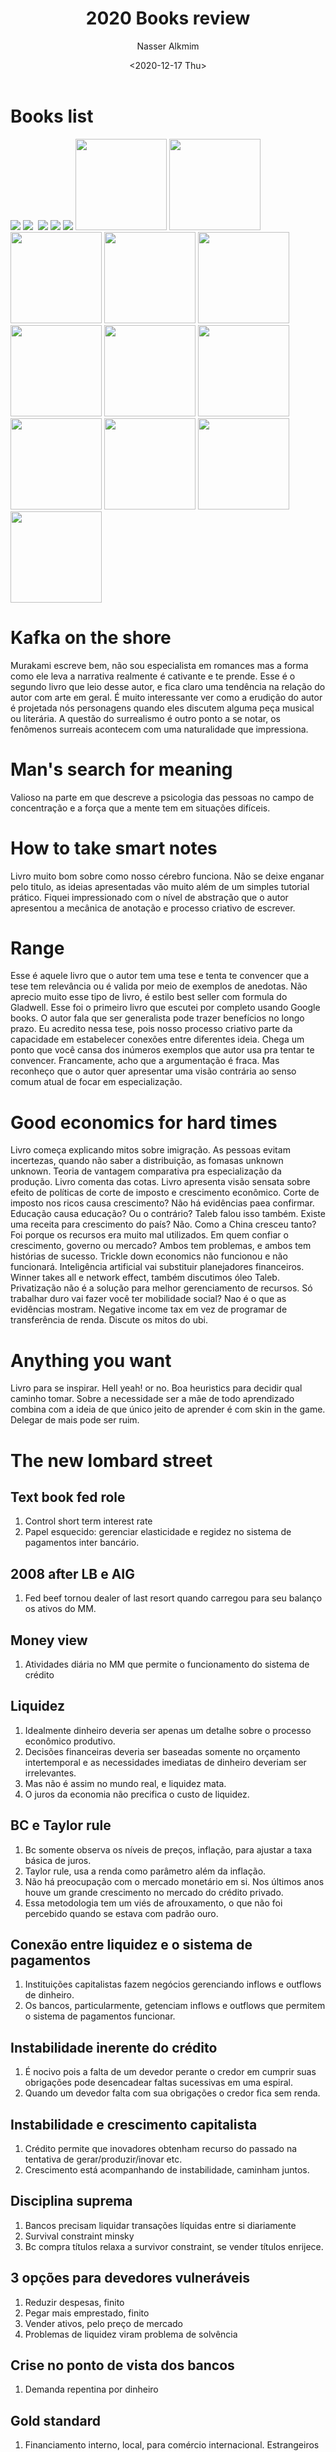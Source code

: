 #+title: 2020 Books review
#+date: <2020-12-17 Thu>
#+author: Nasser Alkmim
#+email: nasser.alkmim@gmail.com
#+tags[]: books
#+toc: t
* Books list
#+begin_export html
<img src="71H+DyKPwyL._AC_UY218_.jpg" style="display: revert; max-width: fit-content;">
<img src="41-m35gRb3L._AC_UY218_.jpg" style="display: revert; max-width: fit-content;">
<img src="" style="display: revert; max-width: fit-content;">
<img src="81A0MWyFUeL._AC_UY218_.jpg" style="display: revert; max-width: fit-content;">
<img src="71tET8K-+yL._AC_UY218_.jpg" style="display: revert; max-width: fit-content;">
<img src="71RJTTcMuVL._AC_UY218_.jpg" style="display: revert; max-width: fit-content;">
<img src="91I38tbJL6L._AC_UY218_.jpg" style="display: revert; max-width: fit-content; width: 146px" >
<img src="61ogVbgK7sL._AC_UY218_.jpg" style="display: revert; max-width: fit-content; width: 146px" >
<img src="51-sQb9AZWL._SX323_BO1,204,203,200_.jpg" style="display: revert; max-width: fit-content; width: 146px;" >
<img src="71UhBrBaSJL._AC_UY218_.jpg" style="display: revert; max-width: fit-content; width: 146px;" >
<img src="" style="display: revert; max-width: fit-content; width: 146px;" >
<img src="710glEdDlfL._AC_UY218_.jpg" style="display: revert; max-width: fit-content; width: 146px;" >
<img src="7127hsR6OyL._AC_UL320_.jpg" style="display: revert; max-width: fit-content; width: 146px;" >
<img src="61R9B9qIw1L._AC_UL320_.jpg" style="display: revert; max-width: fit-content; width: 146px;" >
<img src="41CMC4k3Y6L._AC_UY218_.jpg" style="display: revert; max-width: fit-content; width: 146px;" >
<img src="715Ez1+4UtL._AC_UY218_.jpg" style="display: revert; max-width: fit-content; width: 146px;" >
<img src="81Gj5-AvDCL._AC_UY218_.jpg" style="display: revert; max-width: fit-content; width: 146px;" >
<img src="71-B5PaDmoL._AC_UL320_.jpg" style="display: revert; max-width: fit-content; width: 146px;" >
#+end_export

* Kafka on the shore
Murakami escreve bem, não sou especialista em romances mas a forma como ele leva a narrativa realmente é cativante e te prende.
Esse é o segundo livro que leio desse autor, e fica claro uma tendência na relação do autor com arte em geral. É muito interessante ver como a erudição do autor é projetada nós personagens quando eles discutem alguma peça musical ou literária.
A questão do surrealismo é outro ponto a se notar, os fenômenos surreais acontecem com uma naturalidade que impressiona.

* Man's search for meaning
Valioso na parte em que descreve a psicologia das pessoas no campo de concentração e a força que a mente tem em situações difíceis.

* How to take smart notes

Livro muito bom sobre como nosso cérebro funciona. 
Não se deixe enganar pelo titulo, as ideias apresentadas vão muito além de um simples tutorial prático.
Fiquei impressionado com o nível de abstração que o autor apresentou a mecânica de anotação e processo criativo de escrever.
* Range
Esse é aquele livro que o autor tem uma tese e tenta te convencer que a tese tem relevância ou é valida por meio de exemplos de anedotas.
Não aprecio muito esse tipo de livro, é estilo best seller com formula do Gladwell.
Esse foi o primeiro livro que escutei por completo usando Google books.
O autor fala que ser generalista pode trazer benefícios no longo prazo.
Eu acredito nessa tese, pois nosso processo criativo parte da capacidade em  estabelecer conexões entre diferentes ideia.
Chega um ponto que você cansa dos inúmeros exemplos que autor usa pra tentar te convencer.
Francamente, acho que a argumentação é fraca. Mas reconheço que o autor quer apresentar uma visão contrária ao senso comum atual de focar em especialização.
* Good economics for hard times
Livro começa explicando mitos sobre imigração.
As pessoas evitam incertezas, quando não saber a distribuição, as fomasas unknown unknown.
Teoria de vantagem comparativa pra especialização da produção.
Livro comenta das cotas.
Livro apresenta visão sensata sobre efeito de políticas de corte de imposto e crescimento econômico.
Corte de imposto nos ricos causa crescimento? Não há evidências paea confirmar.
Educação causa educação? Ou o contrário? Taleb falou isso também.
Existe uma receita para crescimento do país? Não.
Como a China cresceu tanto? Foi porque os recursos era muito mal utilizados.
Em quem confiar o crescimento, governo ou mercado? Ambos tem problemas, e ambos tem histórias de sucesso.
Trickle down economics não funcionou e não funcionará.
Inteligência artificial vai substituir planejadores financeiros.
Winner takes all e network effect, também discutimos óleo Taleb.
Privatização não é a solução para melhor gerenciamento de recursos.
Só trabalhar duro vai fazer você ter mobilidade social? Nao é o que as evidências mostram. 
Negative income tax em vez de programar de transferência de renda.
Discute os mitos do ubi.
* Anything you want
Livro para se inspirar.
Hell yeah! or no. Boa heuristics para decidir qual caminho tomar.
Sobre a necessidade ser a mãe de todo aprendizado  combina com a ideia de que único jeito de aprender é com skin in the game.
Delegar de mais pode ser ruim.
* The new lombard street
** Text book fed role
1. Control short term interest rate
2. Papel esquecido: gerenciar elasticidade e regidez no sistema de pagamentos inter bancário.

** 2008 after LB e AIG
1. Fed beef tornou dealer of last resort quando carregou para seu balanço os ativos do MM.

** Money view
1. Atividades diária no MM que permite o funcionamento do sistema de crédito

** Liquidez
1. Idealmente dinheiro deveria ser apenas um detalhe sobre o processo econômico produtivo.
2. Decisões financeiras deveria ser baseadas somente no orçamento intertemporal e as necessidades imediatas de dinheiro deveriam ser irrelevantes.
3. Mas não é assim no mundo real, e liquidez mata.
4. O juros da economia não precifica o custo de liquidez.

** BC e Taylor rule
1. Bc somente observa os níveis de preços, inflação, para ajustar a taxa básica de juros.
2. Taylor rule, usa a renda como parâmetro além da inflação.
3. Não há preocupação com o mercado monetário em si. Nos últimos anos houve um grande crescimento no mercado do crédito privado.
4. Essa metodologia tem um viés de afrouxamento, o que não foi percebido quando se estava com padrão ouro.

** Conexão entre liquidez e o sistema de pagamentos
1. Instituições capitalistas fazem negócios gerenciando inflows e outflows de dinheiro.
2. Os bancos, particularmente, getenciam inflows e outflows que permitem o sistema de pagamentos funcionar.

** Instabilidade inerente do crédito
1. É nocivo pois a falta de um devedor perante o credor em cumprir suas obrigações pode desencadear faltas sucessivas em uma espiral.
2. Quando um devedor falta com sua obrigações o credor fica sem renda.

** Instabilidade e crescimento capitalista
1. Crédito permite que inovadores obtenham recurso do passado na tentativa de gerar/produzir/inovar etc.
2. Crescimento está acompanhando de instabilidade, caminham juntos.

** Disciplina suprema
1. Bancos precisam liquidar transações líquidas entre si diariamente
2. Survival constraint minsky
3. Bc compra títulos relaxa a survivor constraint, se vender títulos enrijece.

** 3 opções para devedores vulneráveis
1. Reduzir despesas, finito
2. Pegar mais emprestado, finito
3. Vender ativos, pelo preço de mercado
4. Problemas de liquidez viram problema de solvência

** Crise no ponto de vista dos bancos
1. Demanda repentina por dinheiro

** Gold standard
1. Financiamento interno, local, para comércio internacional. Estrangeiros não querem Bill of exchange, querem ouro.
2. Demanda estrangeira significa reduzir reservas de ouro
3. O que ocorre se beo não consegue mais aparidade ouro libra, sai do padrão ouro..
4. Gold dollar par ficou marcado pro Bretton woods em 1944 e acabou em 1973.
5. Fed, após saída do padrão ouro, pode criar moeda para atender demanda externa e também demanda externa, pois o dólar é considerado reserva global.
6. Fed não precisou manter juros alto para preservar suas reservas internacionais, não é mais ouro, é o próprio dólar no passivo.
7. Juros altos atraem ouro de mm internacional. Fora do padrão ouro não é necessário flutuações no juros para satisfazer demanda por ouro.

** Problemas do padrão ouro
1. Flutuações nas negociações, especialmente pelo caráter sazonal da agricultura.
2. Inelasticidade do dinheiro e rigidez no requerimento de reservas era receita para crashes.
3. Um banco que empresta dinheiro perde reservas quando seus depósitos são transferidos para outros bancos como pagamento.
4. Esse banco é forçado a pegar emprestado reservas para manter nível legal mínimo.
5. Durante safra, demanda por crédito aumenta, pressionando juros pra cima. Bancos prevendo esse ciclo, mantém reservas em excesso e as emprestam no mm em NY. Diminui o juros no mm. Cria sazonalidade de juros.
6. Crise se manifesta como dificuldade dos bancos em manter reservas mínimas.

** The new lombardstreet
1. Money market mais usado repo
2. Bc reserves em vez de Pound e dollar em vez de gold
3. Financiamento não é usado para possibilitar a produção de um ativo mas simplesmente para controla-lo (holding of financial asset)
4. Em vez de o fed apenas controlar a taxa na discount window, ele controla a oferta que é usada no mercado interbancário.
5. Bancos resolviam problema de falta de reservas emitindo uma moeda emergencial contra colateral de dívida privada.

** Primary dealers
1. Entidades que ofertam pra comprar os títulos oferecidos pelo bc sempre que ele quiser.

** Money market and capital markets
1. Private dealers se financiam no mercado monetário, funding liquidity é crucial para controle do inventário
2. Transações de mercado representam o market liquidity como sendo a habilidade do dealer em vender suas posições.

** Monetary policy mechanism before 2008
1. Fed alterar a ffm pra cima
2. Custo de financiamento aumenta para os dealers
3. Induz deleaveraging prós dealers, e altera o spread
4. Fed alterar para baixo diminui a pressão para loquidar
5. After 2008. Valuations foram dúvidadas, haircut aumentou. Forçou deleaveraging.
6. Private credit market o colateral usa os preços de mercado. Não usa valuations.
7. Bc é um mm dealer de last resort porque permite que lenders e borrowers se encontrem através dele, cobrando um pouco a mais por isso.

** Bancos americanos e londrinos
1. Americanos também financiavam capital fixo e não só working capital
2. Bancos americanos, no que se trata de liquidez diária, não precisam se preocupar tanto com liquidar os ativos (empréstimos de longo prazo) mas sim do poder de shiftability no mm.
3. Shiftability depende de security dealers.
4. Shiftability impõem problemas em tempos de crise quando todo mundo quer vender e poucos querem comprar.

** War finance
1. 1916 fed passou a poder emitir federal reserve notes contra treasury colateral.
2. Dívida pública multiplicou por 25 em 2 anos.
3. Fed absorveu 2bi de ust para distribuir.

** Tentativas de retornar ao padrão ouros após ww1 e crise de 29
1. Saída do padrão ouro na ww1
2. Demanda por reservas eram prontamente fornecidas pelo fed e reabsorvidas quando não necessárias.
3. Juros menos volátil e baixo acelerou a bolha de ações.
4. Reservas flutuantes implica a não dependência dos EUA no mercado de ouro internacional.
5. Crédito externo continuou expandindo tendo como base maiores valuations (boom).
6. Em vez dos bancos precisaram recorrer ao mercado internacional para atender requerimentos de reservas, eles eram atendidos pelo fed. Isso reduziu volatilidade nós juros que já estavam baixos.
7. Fed percebeu tarde, aumento no discount window não preveniu expansão do crédito fora do sistema bancário (shadow banking)
8. No boom, bancos em NY, eram apenas "brokers". Não entendi...(using their "brokers' loans for the account of others" to channel funds to the stock market)
9. Aumento no juros do discount window atraiu mais investidores para a bolsa...

** Erros do FED em 29
1. Fed estava disposto a emprestar, mas não contra colateral de títulos do setor privado cujo preço vinha caindo.
2. Problemas com shadow banking, seus ativos derretendo, não conseguiam financiar eles, liquidez, ameaça a solvência. Afetou os bancos que estavam sob controle do fed.
3. Em 31 fed aumentou taxa de desconto para reduzir saídas de ouro.
4. Fed não monetizou ativos dos bancos por eles serem especulativos. Isso foi um erro que levou vários bancos a falência.

** Before 2008 monetary policy strong rule
1. Discount rate acima da taxa de mercado
2. Usar omo para acomodar aumento da demanda por descontos, com isso não precisa aumenta o número de descontos e sim ativamente acomodar com omo.
3. Fed expandia e contraia suas reservas para acomodar as flutuações sazonais da demanda por crédito.
4. Tentativas de voltar ao padrão ouro pre ww1, prevenir que flutuações no crédito interno influencie o mercado global de ouro.
5. 1920 controle das reservas por meio de omo.


** Government as investment bank
1. Intermediario entre ultimate savers e investment outlet.
2. Período entre guerras.
3. Fed manteve juros baixo para os títulos públicos por meio da garantia em converter em cash.
4. Teoria de empréstimos comercial foi esquecida em detrimento do conceito de shiftability.
5. Fed se livrou da obrigação de travar juros da diva apenas em 1951. E se livrou do controle da dívida de longo prazo, apenas bills. Shiftability de longe term maturities cabe aos dealers setor privado.
6. Dealers privados se financiam no mercado monetário de curto prazo que o fed controla. Fed influência indiretamente shiftability de títulos de longo prazo.
7. Conexão do money market com securities market através dos dealers. Retorna aos tempos antes da depressão.

** Shiftability view e atuação do fed
1. Shiftability significa que o fed iria estar disposto a emprestar contra qualquer colateral de forma a fornecer liquidez imediata para que obrigações sejam cumpridas. Bank act 1935. Fed suportando os dealers que em momentos de crise teriam garantia de liquidez na discount window.
2. 1937 fed se comprometeu a intervir ativamente no mm por omo em vez de esperar bancos pedirem desconto. Fed assume papel de dealer.
3. Shiftability se opõem ao caso de self liquidation, acho que cria uma espiral de depreciação do ativo.
4. Fed foca em funding liquidity, suportando dealers, e indiretamente suporta market liquidity desempenhado pelos dealers.

** Fed ww2
1. Fed se tornou market maker pra ust e fixava o preço.
2. Novo crédito ia primariamente para o governo. Setor privado apenas pagava dívida e acumulava ust.
3. Private capital market desapareceram.
4. Juros baixo nas bills de curto prazo fez com que ninguém do setor privado quisesse. Fed era dono de quase todas. Aumentou juros de curto prazo para recriar mm.
5. Reconstruir o sistema de dealers no mercado de capitais privado.
6. Fed focava em monitorar as reservas em excesso. Desenvolvimento do ffm.

** Gurley and shaw
1. New deal regulações nos bancos estava causando supressão na acumulação de capital.
2. Novos intermediários como fundos de pensão, seguradoras estavam agindo como banco.
3. Households preferem ativos liquidos

** Market liquidity e funding liquidity
1. Market liquidity quando o emprestador faz um empréstimo, ele entrega dinheiro. Para receber esse dinheiro antes o único modo é "vender o empréstimo" no mercado.
2. Funding liquidity quando o mutuário se propõem a fazer pagamento ao credor,. Única forma de postergar o pagamento é pagar pra outra pessoa fazer.

** Minsky e instabilidade
1. Fragilidade vem de mensuração de ativos e score de crédito.

** Currency swap
1. Variação de swap de iou
2. Empréstimos paralelos podem circundar restrições em negociações com moedas
3. Empréstimos são feitos entre subsidiárias nos respectivos países. Não há fluxo de moeda entre os países.
4. Na prática o empréstimo paralelo é implícito para evitar necessidades de reservas de capital requeridas
5. Bancos são intermediários naturais, por isso tem filiais em vários países.
6. Hedge dessa operação é feita por meio do swap reverso? Com outro banco. Baixo risco aparente.
7. Arbitragem entre moedas faz a precificação de empréstimos seja independente da nacionalidade....
8. Essa transação afeta juros americano e expectativa de valorização do dólar frente a outras moedas 

** Uip
1. Uncovered interest parity
2. Dois investimentos são equivalentes e a única diferença é o exchange rate

** Pós guerra, dólar e ouro
1. Moedas estavam desvalorizadas com Relação ao dólar para facilitar transição após guerra. Dólar comprava muitas libras, eg.
2. Moeda desvalorizada causa pressão no dólar... Dificulta manter padrão ouro. Pois vai ter mais dólares saindo que entrando pois importados são mais acessíveis.
3. Para manter paridade do ouro em dólar vai ser difícil pois vão ter menos dólares?
4. Para os EUA terem juros baixo, o dólar é esperado ser apreciado perante outras moedas. Se não ocorrer investidores vão querer converter em outras moedas
5. Pois com juros baixos, investidores não investem no país e consequentemente não compram dólares.
** Old
Definitivamente um livro que não dá pra só escutar, cada frase vem com um jargão técnico que precisa ser desbravado. Cada palavra tem um conceito abstrato que expande o significado.

Livro não é de entretenimento, contém muitas informações relevantes e com certeza irei voltar a referiar ele para explicar algo.

Repo market faz com que o sistema descentralizado funcione como um grande banco.
Instituições financeiras conseguem financiar ativos com empréstimos, ou seja, aumenta ativo e passivo.

 Quando encargos financeiros são devidos, essas instituições podem utilizar do repo market para conseguir liquidez usando o próprio ativo como colateral. E assim a vida segue, até o dia que o mercado de crédito não aceita mais esse colateral e as instituições não conseguem cumprir suas obrigações.

Por que  a crise de 2008 foi causada pela falta de colateral no mercado monetário e consequentemente a taxa da libor subiu muito. Historicamente, todos os as instituições financeiras utilizam de alguma forma o mercado de crédito para se financiar. Se for uma instituição financeira cadastrada no banco Central ela usa o sistema de financiamento do banco Central caso contrário usa o mercado de compromissadas ou o mercado do Euro dólar internacional. Durante a crise os títulos de hipoteca foram considerados ruins fez com que eles não fossem mais aceitos no mercado de compromissadas fazendo com que muitos instituições não conseguisse em fundos de liquidez no mercado de crédito nacional buscaram financiamento no mercado do eurodólar. Isso fez a taxa da libor subir.

Vez do Fred usar a discount window, ele empresta pros primary dealer aumentar as reservar e expandindo a sua balance sheet. Com isso o Fed atua para que a taxa inter banking seja próxima do target. 

Repo veio a Ted do federal Funds market, bancos transacionavam para aproximar a um grande banco.

Dois players centrais: bancos e security dealers. Is bancos usam o money market para financiar a elasticidade de pagamentos. E os security dealer usam o money market para financiar market liquidity.

Security dealers ganham em um 2 way market de securities. E usam o repo market como fonte de financiamento. 

Conexão entre funding liquidity e market liquidity é feita pelo dealer. O dealer se financia no money market e faz mercado no capital market, comprando e vendendo.

Market liquidity, shiftability, e a predisposição dos dealers fazerem o two way market.

Trasury bill tem maturação de curto prazo, Bond de longo prazo.

O que acontece quando o preço das bonds cai? Os dealers que se financiaram ficam sem liquidez, pois se o valor dos financiamento por compromissadas depende do valor dos títulos. Os dealers passam a depender de financiamento caro do sistema bancário.

Diferença entre um dealer e um trader. O dealer gera liquidez pro mercado.

Shadow banking. 

Schumpeter. Crédito permite a criatividade destrutiva. Fonte do dinamismo capitalista. pois permite o novo ofertar para conseguir recursos do velho. Crescimento então gera instabilidade.

Minsky. Survival constraint. Cash inflows must encounter cash outflow.

Bc relaxa ou restringe survival constraint dos bancos com omo. Criando disciplina. Omo alteram o short term interest rate que os bancos transacional reservas entre si. preço que eles pagam para postergar uns dias o pagamento final.

Bancos podem usar outras fontes para equilibrar o fluxo de caixa. Fontes privada.

Instabilidade inerente do crédito.

Problemas de liquidez vira problema de solvência quando devedores precisam liquidar ativos para cobrir obrigações de saída de caixa presente.

Write down. Ou perda por redução ao valor recuperável é o análogo para estoques. Redução ao valor realizável líquido. Reduz valor dos ativos e diminui linha de crédito no money market, criando problema de liquidez. Foi o aconteceu na crise de 2008 com hipoteca.

Expansão no crédito e aumento no preço dos ativos está correlacionado com problemas de liquidez e de solvência. Aumento no preço está ligado ao aumento do gasto de devedores por meio do crédito que representa renda do outro lado da transação. Aumento no preço implica em reavaliação nos estoques o que permite expansão ainda maior do crédito.

London. Rate of interest era usado com preço para o banco aceitar novos desconto ( Gold outflow) e inflow (prazo de maturação de Bill of exchange internacional). Receber por empréstimos internacionais.

No padrão ouro. Banco pode criar depósitos para demanda interna. Não pode criar ouro para demanda externa.

Primary dealer oferta por treasury qualquer momento que o governo quer empréstimo.

Currency swap.
* Lifespan
O livro da uma perspectiva sobre os avanços na tecnologia anti envelhecimento. Ele explora as implicações de uma vida mais longa em diversos aspectos: econômico, político, social, ambiental.

O que eu tiro do livro? Os avanços tecnológicos irão nos permitir uma vida mais longa.
* Pragmatic capitalism
Lições

1. Você não vai ser Warren buffet, o argumento foi fraco mas concordo
2. Taxas importam, no mercado americano principalmente por causa dos etf baratos
3. Não existe investimento passivo
4. Sunken cost falacy é perigoso... Mas acho que existe um motivo 

Muita boa explicação do sistema bancário moderno.
* The psychology of influence

1. Priming, contrast effect, o segundo valor vai ser influenciado pelo primeiro
2. Reciprocidade, você vai estar influenciado a retribuir um favor
3. Concistencia, uma vez que aceitamos algo estamos influenciado a aceitar o resto... Compliance tática. 
4. Foot in the door technique, fazer com que a pessoa aceite um requerimento pequeno para em seguida aceitar um pedido maior.
5. Perguntar como está para a pessoa faz com que elas sejam menos sting depois.
6. Prova social, mostra como depoimentos são poderoso pois influenciam outras pessoas.


Compliance, aceitação, fechar negócio

1. Boa aparência, Halo effect carrega pre julgamentos inconscientes
2. Similaridade, roupa, ideias, background, religião, hábitos (mirror and match)
3. Holy day card "I like you" funciona. Somos afficionados por elogios.
* Valsa brasileira
2003-2011

Milagre brasileiro favorecido pelo cenário externo.
Internamente com políticas distributiva e investimento em infraestrutura básica.

Diminuicao das desigualdades foi combinação de bolsa família e a própria dinâmica de consumo numa economia crescente.

Contabilidade criativa. Não contabilizar investimento do PAC no cálculo fiscal.

Divida pública brasileira apresenta composição de curto prazo e parcela grande pós fixada, que eleva o risco e demonstra fragilidade perante necessidades de financiamento e alterações na taxa de juros da economia.

Questão do caso atípico e particular brasileiro de alto juros e inflação na crise de 2014.
* Fischer Black
Capm funciona mesmo sem o ativo livre de risco.

Liquidity is about price. 

Crise 2007 teve novos instrumentos de transferência de risco que causaram distorção na precificação.

Stewart Myers corporate finance.

Black conectou finance view com o economics view quando coloca o preço do risco junto com juros. Capm extende o conceito do preço relativo do dinheiro numa análise intertemporal.

Capm mostra algo no presente, ele não tenta prever o futuro.

Há um equilíbrio instantâneo. Mas o sistema evolui a todo instante fora de equilíbrio.

Capm não funciona para prever. Ele permite ter insights sobre como o mundo funciona. Ele fala de equilíbrio em um ponto no tempo e não como esse equilíbrio evolui.
* Laws of human nature

Criar um self que possa nos suportar. Selfestem from within. Não negar nossa auto absorção. Embrace the full picture of themselves.

Não terminei...
* The debt myth
Mmt. nao li tudo pois vi bons contra argumentos.
* Crashed
* Adaptive markets
